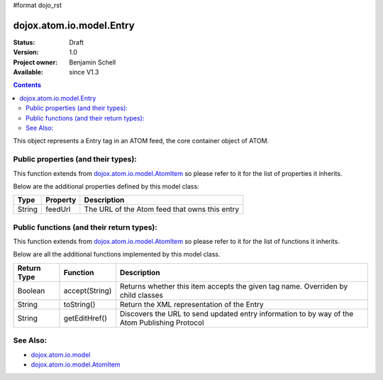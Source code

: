 #format dojo_rst

dojox.atom.io.model.Entry
=========================

:Status: Draft
:Version: 1.0
:Project owner: Benjamin Schell
:Available: since V1.3

.. contents::
   :depth: 2

This object represents a Entry tag in an ATOM feed, the core container object of ATOM.

====================================
Public properties (and their types):
====================================

This function extends from `dojox.atom.io.model.AtomItem <dojox/atom/io/model/AtomItem>`_ so please refer to it for the list of properties it inherits.

Below are the additional properties defined by this model class:

+----------------------------+-----------------+---------------------------------------------------------------------------------------------+
| **Type**                   | **Property**    | **Description**                                                                             |
+----------------------------+-----------------+---------------------------------------------------------------------------------------------+
| String                     | feedUrl         | The URL of the Atom feed that owns this entry                                               |
+----------------------------+-----------------+---------------------------------------------------------------------------------------------+

==========================================
Public functions (and their return types):
==========================================

This function extends from `dojox.atom.io.model.AtomItem <dojox/atom/io/model/AtomItem>`_ so please refer to it for the list of functions it inherits.

Below are all the additional functions implemented by this model class.

+-------------------+------------------------------------------------------+-------------------------------------------------------------+
| **Return Type**   | **Function**                                         | **Description**                                             |
+-------------------+------------------------------------------------------+-------------------------------------------------------------+
| Boolean           | accept(String)                                       | Returns whether this item accepts the given tag name.       |
|                   |                                                      | Overriden by child classes                                  |
+-------------------+------------------------------------------------------+-------------------------------------------------------------+
| String            | toString()                                           | Return the XML representation of the Entry                  |
+-------------------+------------------------------------------------------+-------------------------------------------------------------+
| String            | getEditHref()                                        | Discovers the URL to send updated entry information to by   |
|                   |                                                      | way of the Atom Publishing Protocol                         |
+-------------------+------------------------------------------------------+-------------------------------------------------------------+

=========
See Also: 
=========

* `dojox.atom.io.model <dojox/atom/io/model>`_
* `dojox.atom.io.model.AtomItem <dojox/atom/io/model/AtomItem>`_
